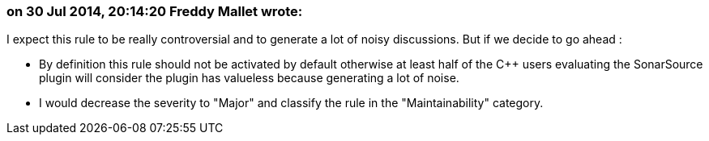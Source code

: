 === on 30 Jul 2014, 20:14:20 Freddy Mallet wrote:
I expect this rule to be really controversial and to generate a lot of noisy discussions. But if we decide to go ahead :

* By definition this rule should not be activated by default otherwise at least half of the {cpp} users evaluating the SonarSource plugin will consider the plugin has valueless because generating a lot of noise. 
* I would decrease the severity to "Major" and classify the rule in the "Maintainability" category. 

